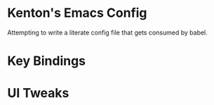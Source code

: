 * Kenton's Emacs Config

  Attempting to write a literate config file that gets consumed by babel.

* Key Bindings

* UI Tweaks
